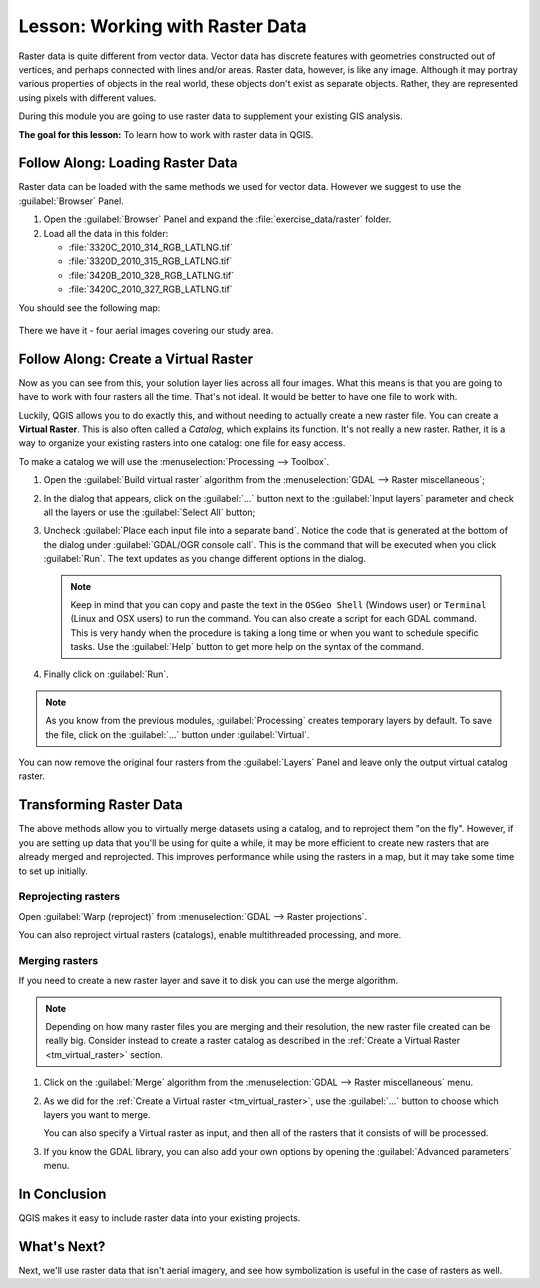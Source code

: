 |LS| Working with Raster Data
======================================================================

Raster data is quite different from vector data.
Vector data has discrete features with geometries constructed out of
vertices, and perhaps connected with lines and/or areas.
Raster data, however, is like any image.
Although it may portray various properties of objects in the real
world, these objects don't exist as separate objects.
Rather, they are represented using pixels with different values.

During this module you are going to use raster data to supplement your
existing GIS analysis.

**The goal for this lesson:** To learn how to work with raster data in
QGIS.

|basic| |FA| Loading Raster Data
----------------------------------------------------------------------

Raster data can be loaded with the same methods we used for vector
data.
However we suggest to use the :guilabel:`Browser` Panel.

#. Open the :guilabel:`Browser` Panel and expand the
   :file:`exercise_data/raster` folder.
#. Load all the data in this folder:

   * :file:`3320C_2010_314_RGB_LATLNG.tif`
   * :file:`3320D_2010_315_RGB_LATLNG.tif`
   * :file:`3420B_2010_328_RGB_LATLNG.tif`
   * :file:`3420C_2010_327_RGB_LATLNG.tif`

You should see the following map:

.. figure:: img/raster_step_one.png
   :align: center

There we have it - four aerial images covering our study area.

.. _tm_virtual_raster:

|basic| |FA| Create a Virtual Raster
----------------------------------------------------------------------

Now as you can see from this, your solution layer lies across all four
images.
What this means is that you are going to have to work with four
rasters all the time.
That's not ideal. It would be better to have one file to work with.

Luckily, QGIS allows you to do exactly this, and without needing to
actually create a new raster file.
You can create a **Virtual Raster**.
This is also often called a *Catalog*, which explains its function.
It's not really a new raster.
Rather, it is a way to organize your existing rasters into one
catalog: one file for easy access.

To make a catalog we will use the
:menuselection:`Processing --> Toolbox`.

#. Open the :guilabel:`Build virtual raster` algorithm from the
   :menuselection:`GDAL --> Raster miscellaneous`;
#. In the dialog that appears, click on the :guilabel:`...` button
   next to the :guilabel:`Input layers` parameter and check all the
   layers or use the :guilabel:`Select All` button;
#. Uncheck :guilabel:`Place each input file into a separate band`.
   Notice the code that is generated at the bottom of the dialog under 
   :guilabel:`GDAL/OGR console call`. This is the command that will be executed 
   when you click :guilabel:`Run`. The text updates as you change different 
   options in the dialog.

   .. note:: Keep in mind that you can copy and paste the text in the
       ``OSGeo Shell`` (Windows user) or ``Terminal`` (Linux and OSX
       users) to run the command.
       You can also create a script for each GDAL command.
       This is very handy when the procedure is taking a long time or
       when you want to schedule specific tasks.
       Use the :guilabel:`Help` button to get more help on the syntax
       of the command.

#. Finally click on :guilabel:`Run`.

.. note:: As you know from the previous modules,
   :guilabel:`Processing` creates temporary layers by default. 
   To save the file, click on the :guilabel:`...` button under 
   :guilabel:`Virtual`.

.. figure:: img/build_virtual_raster.png
   :align: center

You can now remove the original four rasters from the
:guilabel:`Layers` Panel and leave only the output virtual catalog
raster.


|hard| Transforming Raster Data
----------------------------------------------------------------------

The above methods allow you to virtually merge datasets using a
catalog, and to reproject them "on the fly".
However, if you are setting up data that you'll be using for quite a
while, it may be more efficient to create new rasters that are already
merged and reprojected.
This improves performance while using the rasters in a map, but it may
take some time to set up initially.

Reprojecting rasters
......................................................................

Open :guilabel:`Warp (reproject)` from 
:menuselection:`GDAL --> Raster projections`.

You can also reproject virtual rasters (catalogs), enable
multithreaded processing, and more.

.. figure:: img/warp_rasters.png
   :align: center

Merging rasters
......................................................................

If you need to create a new raster layer and save it to disk you can
use the merge algorithm.

.. note:: Depending on how many raster files you are merging and their
   resolution, the new raster file created can be really big.
   Consider instead to create a raster catalog as described in the
   :ref:`Create a Virtual Raster <tm_virtual_raster>` section.

#. Click on the :guilabel:`Merge` algorithm from the
   :menuselection:`GDAL --> Raster miscellaneous` menu.
#. As we did for the
   :ref:`Create a Virtual raster <tm_virtual_raster>`, use the
   :guilabel:`...` button to choose which layers you want to merge.

   You can also specify a Virtual raster as input, and then all of the
   rasters that it consists of will be processed.
#. If you know the GDAL library, you can also add your own options by
   opening the :guilabel:`Advanced parameters` menu.

.. figure:: img/merge_rasters.png
   :align: center

|IC|
----------------------------------------------------------------------

QGIS makes it easy to include raster data into your existing projects.

|WN|
----------------------------------------------------------------------

Next, we'll use raster data that isn't aerial imagery, and see how
symbolization is useful in the case of rasters as well.


.. Substitutions definitions - AVOID EDITING PAST THIS LINE
   This will be automatically updated by the find_set_subst.py script.
   If you need to create a new substitution manually,
   please add it also to the substitutions.txt file in the
   source folder.

.. |FA| replace:: Follow Along:
.. |IC| replace:: In Conclusion
.. |LS| replace:: Lesson:
.. |WN| replace:: What's Next?
.. |basic| image:: /static/common/basic.png
.. |hard| image:: /static/common/hard.png
